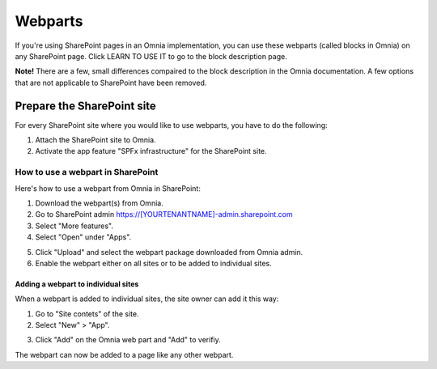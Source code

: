 Webparts
=====================================

If you're using SharePoint pages in an Omnia implementation, you can use these webparts (called blocks in Omnia) on any SharePoint page. Click LEARN TO USE IT to go to the block description page.

**Note!** There are a few, small differences compaired to the block description in the Omnia documentation. A few options that are not applicable to SharePoint have been removed.

Prepare the SharePoint site
--------------------------------
For every SharePoint site where you would like to use webparts, you have to do the following:

1. Attach the SharePoint site to Omnia.
2. Activate the app feature "SPFx infrastructure" for the SharePoint site.

How to use a webpart in SharePoint
**************************************
Here's how to use a webpart from Omnia in SharePoint:

1. Download the webpart(s) from Omnia.
2. Go to SharePoint admin https://[YOURTENANTNAME]-admin.sharepoint.com
3. Select "More features".
4. Select "Open" under "Apps".

.. image:: webpart-1-8.png

5. Click "Upload" and select the webpart package downloaded from Omnia admin. 
6. Enable the webpart either on all sites or to be added to individual sites.

.. image:: webpart-2-8.png

Adding a webpart to individual sites
^^^^^^^^^^^^^^^^^^^^^^^^^^^^^^^^^^^^^^
When a webpart is added to individual sites, the site owner can add it this way:

1. Go to "Site contets" of the site. 
2. Select "New" > "App".

.. image:: webpart-3-8.png

3. Click "Add" on the Omnia web part and "Add" to verifiy.

.. image:: webpart-4-8.png

The webpart can now be added to a page like any other webpart.

